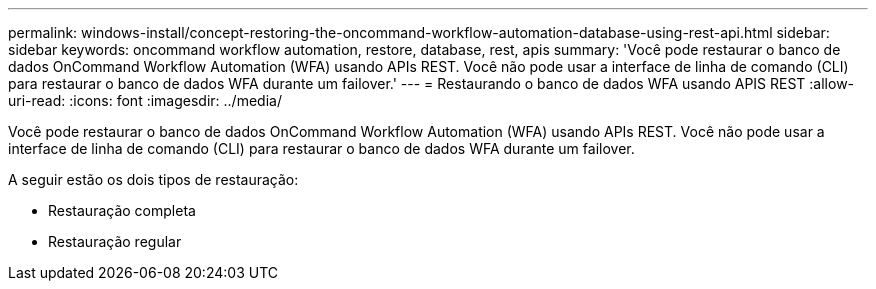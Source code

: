 ---
permalink: windows-install/concept-restoring-the-oncommand-workflow-automation-database-using-rest-api.html 
sidebar: sidebar 
keywords: oncommand workflow automation, restore, database, rest, apis 
summary: 'Você pode restaurar o banco de dados OnCommand Workflow Automation (WFA) usando APIs REST. Você não pode usar a interface de linha de comando (CLI) para restaurar o banco de dados WFA durante um failover.' 
---
= Restaurando o banco de dados WFA usando APIS REST
:allow-uri-read: 
:icons: font
:imagesdir: ../media/


[role="lead"]
Você pode restaurar o banco de dados OnCommand Workflow Automation (WFA) usando APIs REST. Você não pode usar a interface de linha de comando (CLI) para restaurar o banco de dados WFA durante um failover.

A seguir estão os dois tipos de restauração:

* Restauração completa
* Restauração regular

